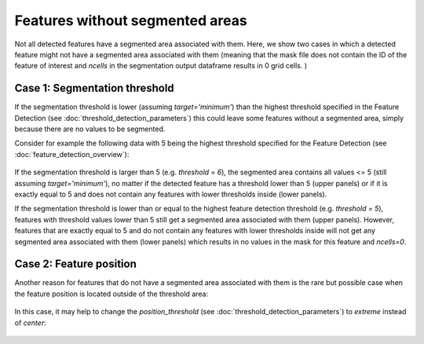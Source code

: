Features without segmented areas
--------------------------------------

Not all detected features have a segmented area associated with them. Here, we show two cases in which a detected feature might
not have a segmented area associated with them (meaning that the mask file does not contain the ID of the feature of interest and `ncells` in the segmentation
output dataframe results in 0 grid cells. )


.. _Case 1:

==============================
Case 1: Segmentation threshold 
==============================

If the segmentation threshold is lower (assuming `target='minimum'`) than the highest threshold specified in the Feature Detection (see :doc:`threshold_detection_parameters`) this could leave some features without a segmented area, simply because there are no values to be segmented.

Consider for example the following data with 5 being the highest threshold specified for the Feature Detection (see :doc:`feature_detection_overview`):  

	.. image:: images/features_without_segment.png
            :width: 500 px

If the segmentation threshold is larger than 5 (e.g.  `threshold = 6`), the segmented area contains all values <= 5 (still assuming `target='minimum'`), no matter if the detected feature has a threshold lower than 5 (upper panels) or if it is exactly equal to 5 and does not contain any features with lower thresholds inside (lower panels).


If the segmentation threshold is lower than or equal to the highest feature detection threshold (e.g.  `threshold = 5`), features with threshold values lower than 5 still get a segmented area associated with them (upper panels). However, features that are exactly equal to 5 and do not contain any features with lower thresholds inside will not get any segmented area associated with them (lower panels) which results in no values in the mask for this feature  and `ncells=0`.

.. _Case 2:

========================
Case 2: Feature position
========================

Another reason for features that do not have a segmented area associated with them is the rare but possible case when the feature position is located outside of the threshold area: 

	.. image:: images/feature_outside_of_threshold_area.png
            :width: 500 px

              
In this case, it may help to change the `position_threshold` (see :doc:`threshold_detection_parameters`) to  `extreme` instead of  `center`:

	.. image:: images/feature_outside_of_threshold_area_extreme.png
            :width: 500 px






